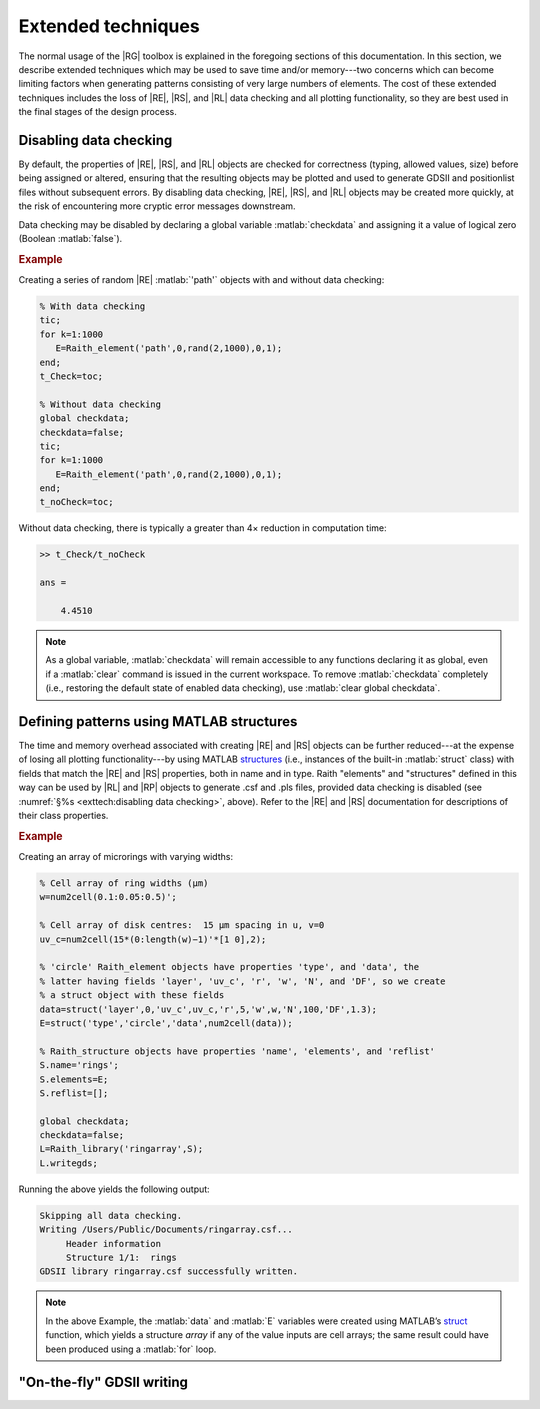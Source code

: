 Extended techniques
===================

The normal usage of the |RG| toolbox is explained in the foregoing sections of this documentation.  In this section, we describe extended techniques which may be used to save time and/or memory---two concerns which can become limiting factors when generating patterns consisting of very large numbers of elements.  The cost of these extended techniques includes the loss of |RE|, |RS|, and |RL| data checking and all plotting functionality, so they are best used in the final stages of the design process.


Disabling data checking
-----------------------

By default, the properties of |RE|, |RS|, and |RL| objects are checked for correctness (typing, allowed values, size) before being assigned or altered, ensuring that the resulting objects may be plotted and used to generate GDSII and positionlist files without subsequent errors.  By disabling data checking, |RE|, |RS|, and |RL| objects may be created more quickly, at the risk of encountering more cryptic error messages downstream.

Data checking may be disabled by declaring a global variable :matlab:`checkdata` and assigning it a value of logical zero (Boolean :matlab:`false`).

.. rubric:: Example

Creating a series of random |RE| :matlab:`'path'` objects with and without data checking:

.. _datachecking_example:
.. code-block:: matlab

   % With data checking
   tic;
   for k=1:1000
      E=Raith_element('path',0,rand(2,1000),0,1);
   end;
   t_Check=toc;

   % Without data checking
   global checkdata;
   checkdata=false;
   tic;
   for k=1:1000
      E=Raith_element('path',0,rand(2,1000),0,1);
   end;
   t_noCheck=toc;

Without data checking, there is typically a greater than 4× reduction in computation time:

.. _datacheckingout_example:
.. code-block:: matlabsession

   >> t_Check/t_noCheck

   ans =

       4.4510

.. note::

    As a global variable, :matlab:`checkdata` will remain accessible to any functions declaring it as global, even if a :matlab:`clear` command is issued in the current workspace.  To remove :matlab:`checkdata` completely (i.e., restoring the default state of enabled data checking), use :matlab:`clear global checkdata`.


Defining patterns using MATLAB structures
-----------------------------------------

The time and memory overhead associated with creating |RE| and |RS| objects can be further reduced---at the expense of losing all plotting functionality---by using MATLAB `structures <https://www.mathworks.com/help/matlab/ref/struct.html>`_  (i.e., instances of the built-in :matlab:`struct` class) with fields that match the |RE| and |RS| properties, both in name and in type.  Raith "elements" and "structures" defined in this way can be used by |RL| and |RP| objects to generate .csf and .pls files, provided data checking is disabled (see :numref:`§%s <exttech:disabling data checking>`, above).  Refer to the |RE| and |RS| documentation for descriptions of their class properties.

.. rubric:: Example

Creating an array of microrings with varying widths:

.. _struct_example:
.. code-block:: matlab

   % Cell array of ring widths (µm)
   w=num2cell(0.1:0.05:0.5)';

   % Cell array of disk centres:  15 µm spacing in u, v=0
   uv_c=num2cell(15*(0:length(w)−1)'*[1 0],2);

   % 'circle' Raith_element objects have properties 'type', and 'data', the
   % latter having fields 'layer', 'uv_c', 'r', 'w', 'N', and 'DF', so we create
   % a struct object with these fields
   data=struct('layer',0,'uv_c',uv_c,'r',5,'w',w,'N',100,'DF',1.3);
   E=struct('type','circle','data',num2cell(data));

   % Raith_structure objects have properties 'name', 'elements', and 'reflist'
   S.name='rings';
   S.elements=E;
   S.reflist=[];

   global checkdata;
   checkdata=false;
   L=Raith_library('ringarray',S);
   L.writegds;

Running the above yields the following output:

.. _structoutput_example:
.. code-block:: matlabsession

   Skipping all data checking.
   Writing /Users/Public/Documents/ringarray.csf...
        Header information
        Structure 1/1:  rings
   GDSII library ringarray.csf successfully written.

.. note::

   In the above Example, the :matlab:`data` and :matlab:`E` variables were created using MATLAB’s `struct <https://www.mathworks.com/help/matlab/ref/struct.html>`_ function, which yields a structure *array* if any of the value inputs are cell arrays; the same result could have been produced using a :matlab:`for` loop.


"On-the-fly" GDSII writing
--------------------------

